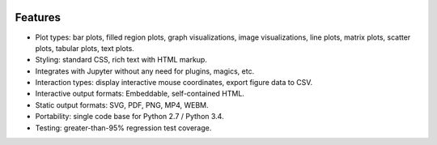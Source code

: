 .. image:: ../artwork/toyplot.png
  :width: 300px
  :align: right

.. _features:

Features
========

* Plot types: bar plots, filled region plots, graph visualizations, image visualizations, line plots, matrix plots, scatter plots, tabular plots, text plots.
* Styling: standard CSS, rich text with HTML markup.
* Integrates with Jupyter without any need for plugins, magics, etc.
* Interaction types: display interactive mouse coordinates, export figure data to CSV.
* Interactive output formats: Embeddable, self-contained HTML.
* Static output formats: SVG, PDF, PNG, MP4, WEBM.
* Portability: single code base for Python 2.7 / Python 3.4.
* Testing: greater-than-95% regression test coverage.

